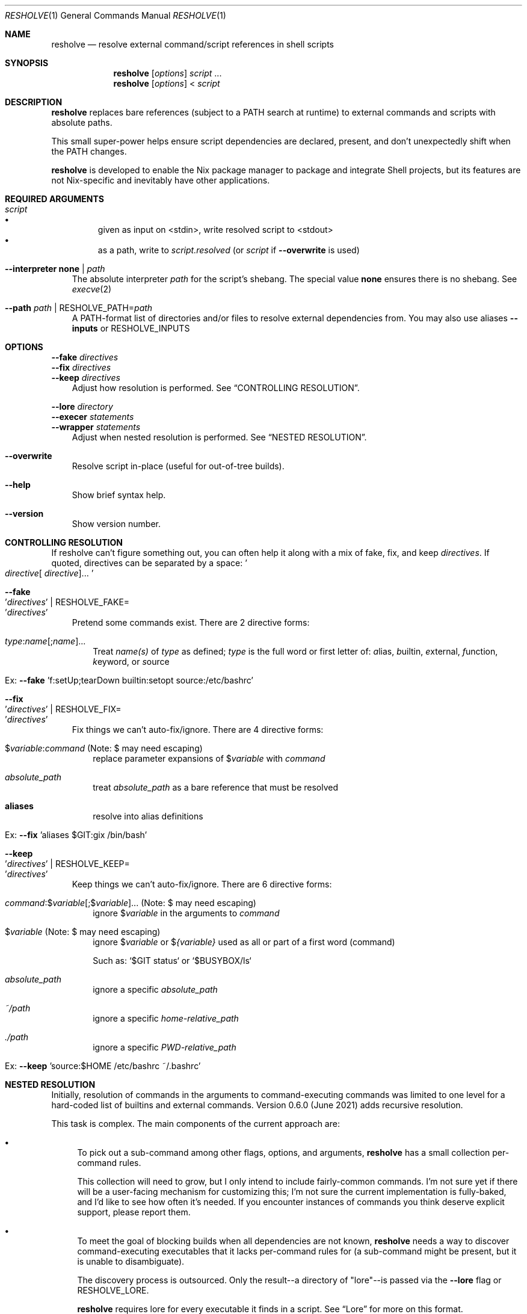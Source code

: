 .Dd February 13, 2022
.Dt RESHOLVE 1
.Os
.Sh NAME
.Nm resholve
.Nd resolve external command/script references in shell scripts
.Sh SYNOPSIS
.Nm
.Op Ar options
.Ar script
.No ...
.Nm
.Op Ar options
.No <
.Ar script
.Sh DESCRIPTION
.Nm
replaces bare references (subject to a PATH search at runtime) to external commands and scripts with absolute paths.
.Pp
This small super-power helps ensure script dependencies are declared, present, and don't unexpectedly shift when the PATH changes.
.Pp
.Nm
is developed to enable the Nix package manager to package and integrate Shell projects, but its features are not Nix-specific and inevitably have other applications.
.Sh REQUIRED ARGUMENTS
.Bl -tag -width 1n
.It Ar script
.Bl -bullet -compact
.It
given as input on <stdin>, write resolved script to <stdout>
.It
as a path, write to
.Ar script.resolved
(or
.Ar script
if
.Fl Fl overwrite
is used)
.El
.It Fl Fl interpreter Cm none | Ar path
The absolute interpreter
.Ar path
for the script's shebang. The special value
.Cm none
ensures there is no shebang.
See
.Xr execve 2
.It Fl Fl path Ar path | Pf RESHOLVE_PATH= Ar path
A PATH-format list of directories and/or files to resolve external dependencies from.
You may also use aliases
.Fl Fl inputs
or
.Ev RESHOLVE_INPUTS
.El
.Sh OPTIONS
.Bd -literal
.Fl Fl fake Ar directives
.Fl Fl fix Ar directives
.Fl Fl keep Ar directives
.Ed
.Bd -ragged -offset 3n -compact
Adjust how resolution is performed. See
.Sx CONTROLLING RESOLUTION .
.Ed
.Bd -literal
.Fl Fl lore Ar directory
.Fl Fl execer Ar statements
.Fl Fl wrapper Ar statements
.Ed
.Bd -ragged -offset 3n -compact
Adjust when nested resolution is performed. See
.Sx NESTED RESOLUTION .
.Ed
.Bl -tag -width x
.It Fl Fl overwrite
Resolve script in-place (useful for out-of-tree builds).
.It Fl Fl help
Show brief syntax help.
.It Fl Fl version
Show version number.
.El
.Sh CONTROLLING RESOLUTION
If resholve can't figure something out, you can often help it along with a mix
of fake, fix, and keep
.Ar directives Ns
\&. \
If quoted, directives can be separated
by a space:
.Eo ' Ns Ar directive Ns [
.Ar directive ] Ns ... Ec Ns '
.Bl -tag -width 1n
.It Fl Fl fake Eo ' Ns Ar directives Ec Ns ' | Pf RESHOLVE_FAKE= Eo ' Ns Ar directives Ec Ns '
Pretend some commands exist. \
There are 2 directive forms:
.Bl -tag -width 1n
.It Ar type : Ns Ar name Ns [; Ns  Ar name  ] Ns ...
Treat
.Ar name(s)
of
.Ar type
as defined;
.Ar type
is the full word or first letter of:
.Ar a Ns lias Ns
,
.Ar b Ns uiltin Ns
,
.Ar e Ns xternal Ns
,
.Ar f Ns unction Ns
,
.Ar k Ns eyword Ns
, or
.Ar s Ns ource Ns
.It Ex: Fl Fl fake No 'f:setUp;tearDown builtin:setopt source:/etc/bashrc'
.El
.It Fl Fl fix Eo ' Ns Ar directives Ec Ns ' | Pf RESHOLVE_FIX= Eo ' Ns Ar directives Ec Ns '
Fix things we can't auto-fix/ignore. \
There are 4 directive forms:
.Bl -tag -width 1n
.It $ Ns Ar variable : Ns Ar command No (Note: $ may need escaping )
replace parameter expansions of
.No $ Ns Ar variable
with
.Ar command
.It Ar absolute_path
treat
.Ar absolute_path
as a bare reference that must be resolved
.It Cm aliases
resolve into alias definitions
.It Ex: Fl Fl fix No 'aliases $GIT:gix /bin/bash'
.El
.It Fl Fl keep Eo ' Ns Ar directives Ec Ns ' | Pf RESHOLVE_KEEP= Eo ' Ns Ar directives Ec Ns '
Keep things we can't auto-fix/ignore. \
There are 6 directive forms:
.Bl -tag -width 1n
.It Ar command : Ns $ Ns Ar variable Ns [; Ns  $ Ns Ar variable  ] Ns ... No (Note: $ may need escaping )
ignore
.No $ Ns Ar variable
in the arguments to
.Ar command
.It $ Ns Ar variable No (Note: $ may need escaping )
ignore
.No $ Ns Ar variable
or
.No $ Ns Ar {variable}
used as all or part of a first word (command)
.Pp
Such as: `$GIT status` or `$BUSYBOX/ls`
.It Ar absolute_path
ignore a specific
.Ar absolute_path
.It Ar ~/path
ignore a specific
.Ar home-relative_path
.It Ar ./path
ignore a specific
.Ar PWD-relative_path
.It Ex: Fl Fl keep No 'source:$HOME /etc/bashrc ~/.bashrc'
.El
.El
.Sh NESTED RESOLUTION
Initially, resolution of commands in the arguments to command-executing commands was limited to one level for a hard-coded list of builtins and external commands. Version 0.6.0 (June 2021) adds recursive resolution.
.Pp
This task is complex. The main components of the current approach are:
.Bl -bullet
.It
To pick out a sub-command among other flags, options, and arguments,
.Nm
has a small collection per-command rules.
.Pp
This collection will need to grow, but I only intend to include fairly-common commands. I'm not sure yet if there will be a user-facing mechanism for customizing this; I'm not sure the current implementation is fully-baked, and I'd like to see how often it's needed. If you encounter instances of commands you think deserve explicit support, please report them.
.It
To meet the goal of blocking builds when all dependencies are not known,
.Nm
needs a way to discover command-executing executables that it lacks per-command rules for (a sub-command might be present, but it is unable to disambiguate).
.Pp
The discovery process is outsourced. Only the result--a directory of "lore"--is passed via the
.Fl Fl lore
flag or
.Ev RESHOLVE_LORE .
.Pp
.Nm
requires lore for every executable it finds in a script. \
See
.Sx Lore
for more on this format.
.El
.Pp
Nested resolution is much more rigorous--but (at least for now) it adds complexity that some users will need to wrestle with.
.Ss Lore
.Pp
Outsourcing discovery makes it easy to save/cache this lore and avoid repeating expensive work each run. \
It also makes it possible to hand-write or even generate it with tools that meet your own needs.
.Pp
Most users of the Nix API should be spared from needing to understand lore in detail. \
It automatically uses binlore (https://github.com/abathur/binlore) to generate lore for the executables in each input's bin/ directory, merge them into a combined copy, and pass it via RESHOLVE_LORE. \
If you find mis-identified executables, please report them to the binlore project.
.Pp
On the command-line, you can supply lore directly with two flags:
.Bl -tag -width x
.It Fl Fl execer Eo ' Ns Ar directives Ec Ns ' | Pf RESHOLVE_EXECER= Eo ' Ns Ar directives Ec Ns '
Each execer-lore directive indicates whether an executable sub-executes its arguments with a verdict:abspath pair, where verdict is one of can, cannot, or might. \
This information enables
.Nm
to raise an error when it encounters a command with a can|might verdict unless it has rules for figuring out whether the invocation includes a nested command.
.It Fl Fl wrapper Eo ' Ns Ar directives Ec Ns ' | Pf RESHOLVE_WRAPPER= Eo ' Ns Ar directives Ec Ns '
Each wrapper-lore directive indicates whether one executable is just an exec wrapper for another with a wrapper_abspath:wrapped_abspath pair. \
.Nm
uses this information to substitute the wrapped executable's verdict whenever it encounters a wrapper. \
(Executables are often wrapped in nixpkgs, but it's also common in packages. In gnugrep, for example, both egrep and fgrep are wrappers of grep.)
.El
.Sh ENVIRONMENT
Most options can also be passed via environment variables. For example,
all of the following are supported:
.Pp
.Bl -tag -width "RESHOLVE_INTERPRETER" -compact
.It RESHOLVE_INTERPRETER
.It RESHOLVE_PATH
.It RESHOLVE_FAKE
.It RESHOLVE_FIX
.It RESHOLVE_KEEP
.It RESHOLVE_LORE
.It RESHOLVE_EXECER
.It RESHOLVE_WRAPPER
.It RESHOLVE_PROLOGUE
.It RESHOLVE_EPILOGUE
.It RESHOLVE_OVERWRITE
.El
.Sh EXIT STATUS
.Ex -std
.Pp
Error statuses are not yet systematic or stable (use them if they help you--but expect changes). Generally:
.Bl -tag -width "xx"
.It Sy 1
non-resholve error (ex: from the OSH parser)
.It Sy 2
invocation/argument error
.It Sy 3+
resolution error
.El
.Sh EXAMPLES
Basic invocations:
.Bd -literal
$ resholve --interpreter "$(which bash)" --path "$PATH" script.sh
$ resholve --interpreter "$(which bash)" --path "$PATH" < script.sh
$ resholve --interpreter "$(which bash)" --path "$PATH" script1.sh script2.sh
.Ed
.Sh LIMITATIONS
.Bl -bullet
.It
.Nm
is built on the bash-compatible OSH parser (from the Oil shell project). It can't handle any script OSH can't parse.
.It
Support for non-bash shells is a happy side-effect of how similar POSIX-ish shell languages are. If you run into a parse error with any non-bash syntax, your only real option is changing the script.
.It
If you run into a parse error with valid bash syntax, check Oil's issue tracker (https://github.com/oilshell/oil/issues) to see if the issue is known and whether it is likely to be fixed. If it won't be fixed, your only recourse is changing the script.
.El
.Sh "SEE ALSO"
.Xr bash 1 ,
.Xr osh 1 ,
.Xr sh 1 ,
.Xr execve 2
.Sh AUTHORS
.An Travis A. Everett Aq Mt travis.a.everett@gmail.com
